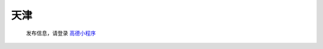 天津
=========

   发布信息，请登录 `高德小程序 <https://wia.amap.com/#/map?orgId=10016360290126318522&workMapId=1636029144756118>`_
